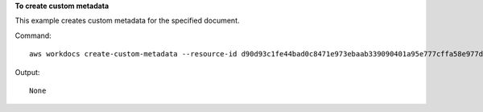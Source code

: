**To create custom metadata**

This example creates custom metadata for the specified document.

Command::

  aws workdocs create-custom-metadata --resource-id d90d93c1fe44bad0c8471e973ebaab339090401a95e777cffa58e977d2983b65 --custom-metadata KeyName1=example,KeyName2=example2

Output::

  None
